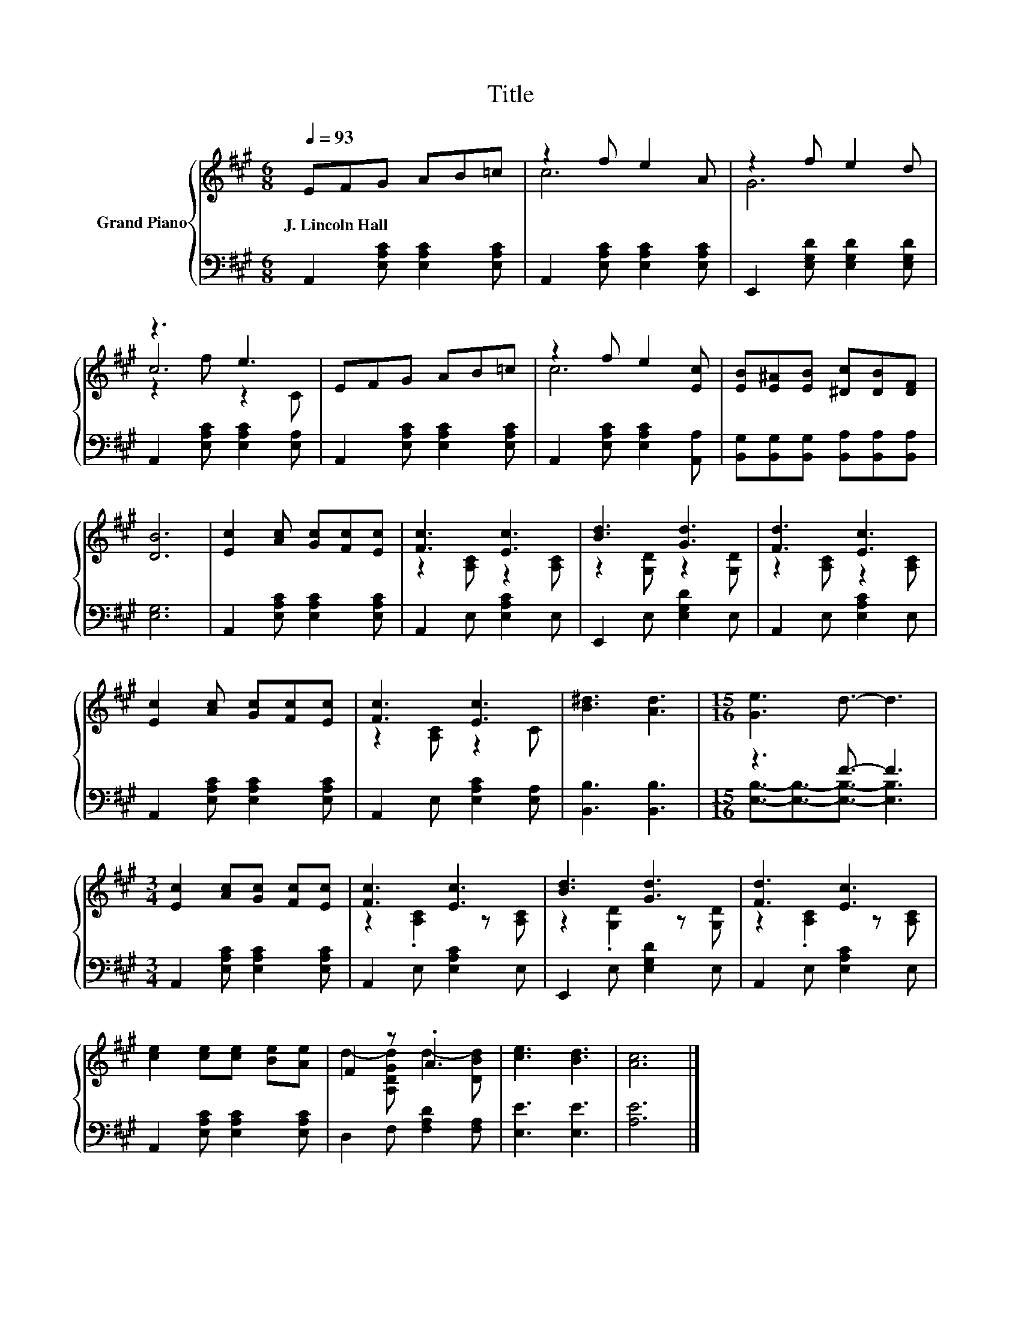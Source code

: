 X:1
T:Title
%%score { ( 1 3 4 ) | ( 2 5 ) }
L:1/8
Q:1/4=93
M:6/8
K:A
V:1 treble nm="Grand Piano"
V:3 treble 
V:4 treble 
V:2 bass 
V:5 bass 
V:1
 EFG AB=c | z2 f e2 A | z2 f e2 d | z3 e3 | EFG AB=c | z2 f e2 [Ec] | [EB][E^A][EB] [^Dc][DB][DF] | %7
w: J.~Lincoln~Hall * * * * *|||||||
 [DB]6 | [Ec]2 [Ac] [Gc][Fc][Ec] | [Fc]3 [Ec]3 | [Bd]3 [Gd]3 | [Fd]3 [Ec]3 | %12
w: |||||
 [Ec]2 [Ac] [Gc][Fc][Ec] | [Fc]3 [Ec]3 | [B^d]3 [Ad]3 |[M:15/16] [Ge]3 d3/2- d3 | %16
w: ||||
[M:3/4] [Ec]2 [Ac][Gc] [Fc][Ec] | [Fc]3 [Ec]3 | [Bd]3 [Gd]3 | [Fd]3 [Ec]3 | %20
w: ||||
 [ce]2 [ce][ce] [Be][Ae] | F2 z .A3 | [ce]3 [Bd]3 | [Ac]6 |] %24
w: ||||
V:2
 A,,2 [E,A,C] [E,A,C]2 [E,A,C] | A,,2 [E,A,C] [E,A,C]2 [E,A,C] | E,,2 [E,G,D] [E,G,D]2 [E,G,D] | %3
 A,,2 [E,A,C] [E,A,C]2 [E,A,] | A,,2 [E,A,C] [E,A,C]2 [E,A,C] | A,,2 [E,A,C] [E,A,C]2 [A,,A,] | %6
 [B,,G,][B,,G,][B,,G,] [B,,A,][B,,A,][B,,A,] | [E,G,]6 | A,,2 [E,A,C] [E,A,C]2 [E,A,C] | %9
 A,,2 E, [E,A,C]2 E, | E,,2 E, [E,G,D]2 E, | A,,2 E, [E,A,C]2 E, | A,,2 [E,A,C] [E,A,C]2 [E,A,C] | %13
 A,,2 E, [E,A,C]2 [E,A,] | [B,,B,]3 [B,,B,]3 |[M:15/16] z3 F3/2- F3 | %16
[M:3/4] A,,2 [E,A,C] [E,A,C]2 [E,A,C] | A,,2 E, [E,A,C]2 E, | E,,2 E, [E,G,D]2 E, | %19
 A,,2 E, [E,A,C]2 E, | A,,2 [E,A,C] [E,A,C]2 [E,A,C] | D,2 F, [F,A,D]2 [F,A,] | [E,E]3 [E,E]3 | %23
 [A,E]6 |] %24
V:3
 x6 | c6 | G6 | c6 | x6 | c6 | x6 | x6 | x6 | z2 [A,C] z2 [A,C] | z2 [G,D] z2 [G,D] | %11
 z2 [A,C] z2 [A,C] | x6 | z2 [A,C] z2 C | x6 |[M:15/16] x15/2 |[M:3/4] x6 | z2 .[A,C]2 z [A,C] | %18
 z2 .[G,D]2 z [G,D] | z2 .[A,C]2 z [A,C] | x6 | d2- [A,DGd] d2- [DBd] | x6 | x6 |] %24
V:4
 x6 | x6 | x6 | z2 f z2 C | x6 | x6 | x6 | x6 | x6 | x6 | x6 | x6 | x6 | x6 | x6 |[M:15/16] x15/2 | %16
[M:3/4] x6 | x6 | x6 | x6 | x6 | x6 | x6 | x6 |] %24
V:5
 x6 | x6 | x6 | x6 | x6 | x6 | x6 | x6 | x6 | x6 | x6 | x6 | x6 | x6 | x6 | %15
[M:15/16] [E,B,]3/2-[E,B,]3/2-[E,B,]3/2- [E,B,]3 |[M:3/4] x6 | x6 | x6 | x6 | x6 | x6 | x6 | x6 |] %24

